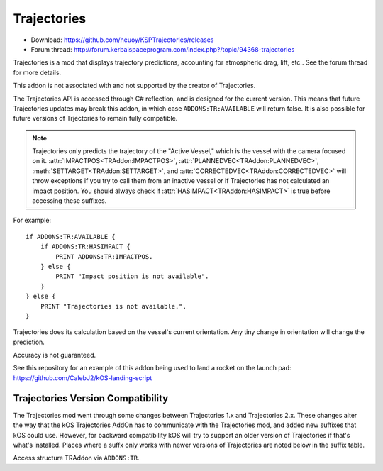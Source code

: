 .. _trajectories:

Trajectories
==================

- Download: https://github.com/neuoy/KSPTrajectories/releases
- Forum thread: http://forum.kerbalspaceprogram.com/index.php?/topic/94368-trajectories

Trajectories is a mod that displays trajectory predictions, accounting for atmospheric drag, lift, etc.. See the forum thread for more details.

This addon is not associated with and not supported by the creator of Trajectories.

The Trajectories API is accessed through C# reflection, and is designed for the
current version. This means that future Trajectories updates may break this
addon, in which case ``ADDONS:TR:AVAILABLE`` will return false.  It is also
possible for future versions of Trjectories to remain fully compatible.

.. note::

    Trajectories only predicts the trajectory of the "Active Vessel," which is the vessel with the camera focused on it. :attr:`IMPACTPOS<TRAddon:IMPACTPOS>`, :attr:`PLANNEDVEC<TRAddon:PLANNEDVEC>`, :meth:`SETTARGET<TRAddon:SETTARGET>`, and :attr:`CORRECTEDVEC<TRAddon:CORRECTEDVEC>` will throw exceptions if you try to call them from an inactive vessel or if Trajectories has not calculated an impact position. You should always check if :attr:`HASIMPACT<TRAddon:HASIMPACT>` is true before accessing these suffixes.

For example::

    if ADDONS:TR:AVAILABLE {
        if ADDONS:TR:HASIMPACT {
            PRINT ADDONS:TR:IMPACTPOS.
        } else {
            PRINT "Impact position is not available".
        }
    } else {
        PRINT "Trajectories is not available.".
    }

Trajectories does its calculation based on the vessel's current orientation. Any tiny change in orientation will change the prediction.

Accuracy is not guaranteed.

See this repository for an example of this addon being used to land a rocket on the launch pad: https://github.com/CalebJ2/kOS-landing-script

Trajectories Version Compatibility
----------------------------------

The Trajectories mod went through some changes between Trajectories 1.x
and Trajectories 2.x.  These changes alter the way that the kOS
Trajectories AddOn has to communicate with the Trajectories mod, and
added new suffixes that kOS could use.  However, for backward
compatibility kOS will try to support an older version of Trajectories
if that's what's installed.  Places where a suffx only works with
newer versions of Trajectories are noted below in the suffix table.

Access structure TRAddon via ``ADDONS:TR``.

.. structure:: TRAddon

    ============================= ===================================== =============
     Suffix                        Type                                  Description
    ============================= ===================================== =============
     :attr:`AVAILABLE`             :struct:`Boolean` (readonly)          True if a compatible Trajectories version is installed.
     :attr:`GETVERSION`            :struct:`String` (readonly)           **(only TR 2.2.0 and up)** Trajectories version string.
     :attr:`ISVERTWO`              :struct:`Boolean` (readonly)          True if Trajectories version is 2.0.0 or above.
     :attr:`ISVERTWOTWO`           :struct:`Boolean` (readonly)          True if Trajectories version is 2.2.0 or above.
     :attr:`HASIMPACT`             :struct:`Boolean` (readonly)          True if Trajectories has calculated an impact position for the current vessel.
     :attr:`IMPACTPOS`             :struct:`GeoCoordinates` (readonly)   Returns a :struct:`GeoCoordinates` with the predicted impact position.
     :attr:`PLANNEDVEC`            :struct:`Vector` (readonly)           Vector at which to point to follow predicted trajectory.
     :attr:`PLANNEDVECTOR`         :struct:`Vector` (readonly)           Alias for :attr:`PLANNEDVEC`
     :meth:`SETTARGET(position)`   None                                  Set Trajectories target.
     :attr:`HASTARGET`             :struct:`Boolean` (readonly)          **(only TR 2.0.0 and up)** True if Trajectories' target position has been selected.
     :attr:`TIMETILLIMPACT`        :struct:`ScalarValue` (readonly)      **(only TR 2.2.0 and up)** Seconds until impact
     :attr:`RETROGRADE`            :struct:`Boolean`                     **(only TR 2.2.0 and up)** Descent profile is retrograde mode.
     :attr:`PROGRADE`              :struct:`Boolean`                     **(only TR 2.2.0 and up)** Descent profile is prograde mode.
     :attr:`CORRECTEDVEC`          :struct:`Vector` (readonly)           Offset plus :attr:`PLANNEDVEC` to correct path for targeted impact.
     :attr:`CORRECTEDVECTOR`       :struct:`Vector` (readonly)           Alias for :attr:`CORRECTEDVEC`
    ============================= ===================================== =============



.. attribute:: TRAddon:AVAILABLE

    :type: :struct:`Boolean`
    :access: Get

    True if a compatible Trajectories version is installed.  If this
    is not true, then none of the other suffixes listed here are safe to
    call (they can cause error and program crash).

.. attribute:: TRAddon:GETVERSION

    :type: :struct:`String`
    :access: Get

    **Only gives the correct answer for Trajectries version >= 2.2.0**
    
    *For earlier versions, it gives a hardcoded fixed answer, as follows:*

    - For any Trajectories version earlier than 2.0.0,
      this returns the empty string "".
    - For any Trajectories version at least 2.0.0 but
      below 2.2.0, this returns the 'rounded off' answer "2.0.0"
      regardless of the precise version number within that range.
    - If your Trajectories version is at least 2.2.0 or above,
      this returns the specific version string correctly.

    For cases where you need to check for a known minimum Trajectories
    version, it is probably better to use the specific boolean suffix
    for that version (for example, :attr:`TRAddon:ISVERTWO`, or 
    :attr:`TRAddon:ISVERTWOTWO`.)

.. attribute:: TRAddon:ISVERTWO

    :type: :struct:`Boolean`
    :access: Get

    True if the Trajectories mod is at least version 2.0.0 or above.

.. attribute:: TRAddon:ISVERTWOTWO

    :type: :struct:`Boolean`
    :access: Get

    True if the Trajectories mod is at least version 2.2.0 or above.

.. attribute:: TRAddon:HASIMPACT

    :type: :struct:`Boolean`
    :access: Get

    True if Trajectories has calculated an impact position for the current :struct:`Vessel`. You should always check this before using :attr:`impactPos<TRAddon:IMPACTPOS>`, :attr:`plannedVect<TRAddon:plannedVec>`, :meth:`setTarget<TRAddon:setTarget>`, or :attr:`correctedVect<TRAddon:correctedVec>` to avoid exceptions.

.. attribute:: TRAddon:IMPACTPOS

    :type: :struct:`GeoCoordinates`
    :access: Get

    Estimated impact position.

.. attribute:: TRAddon:PLANNEDVEC

    :type: :struct:`Vector`
    :access: Get

    Vector pointing the direction your vessel should face to follow the
    predicted trajectory, based on the angle of attack selected in the
    Trajectories user interface.

.. attribute:: TRAddon:PLANNEDVECTOR

    :type: :struct:`Vector`
    :access: Get

    Alias for :attr:`PLANNEDVEC<TRAddon:PLANNEDVEC>`

.. method:: TRAddon:SETTARGET(position)

    :parameter position: :struct:`GeoCoordinates`
    :return: None

    Sets the Trajectories target landing position to the given position.

.. attribute:: TRAddon:HASTARGET

    :type: :struct:`Boolean`
    :access: Get

    **Did Not Exist in Trajectories before 2.0.0!**
    
    *If :attr:`TRAddons:ISVERTWO` is false, using this suffix will cause
    a runtime error.*

    The Trajectories Addon can be given a target position on the ground.
    This is true if such a position is selected, or false if it is not.

.. attribute:: TRAddon:TIMETILLIMPACT

    :type: :struct:`Scalar`
    :access: Get

    **Did Not Exist in Trajectories before 2.2.0!**
    
    *If :attr:`TRAddons:ISVERTWOTWO` is false, using this suffix will cause
    a runtime error.*

    Gives you Trajectories' prediction of how many seconds until impact
    on ground or water.

.. attribute:: TRAddon:PROGRADE

    :type: :struct:`Boolean`
    :access: Get/Set

    **Did Not Exist in Trajectories before 2.2.0!**
    
    *If :attr:`TRAddons:ISVERTWOTWO` is false, using this suffix will cause
    a runtime error.*

    True if the Trajectories descent profile is set to 'prograde' mode.
    You can set this to have the same effect as clicking on prograde mode
    in the trajectories GUI.  Setting this value to true causes
    :attr:`TRAddon:RETROGRADE` to become false.  (They cannot both be
    true at the same time.)

.. attribute:: TRAddon:RETROGRADE

    :type: :struct:`Boolean`
    :access: Get/Set

    **Did Not Exist in Trajectories before 2.2.0!**
    
    *If :attr:`TRAddons:ISVERTWOTWO` is false, using this suffix will cause
    a runtime error.*

    True if the Trajectories descent profile is set to 'retrograde' mode.
    You can set this to have the same effect as clicking on retrograde mode
    in the trajectories GUI.  Setting this value to true causes
    :attr:`TRAddon:PROGRADE` to become false.  (They cannot both be
    true at the same time.)

.. attribute:: TRAddon:CORRECTEDVEC

    :type: :struct:`Vector`
    :access: Get

    A vector that applies an offset to :attr:`PLANNEDVEC<TRAddon:PLANNEDVEC>`
    intended to correct the predicted trajectory to impact at the selected
    target position.  This vector does not use any aerodynamic prediction and
    is a very simplistic representation.  It is also just a unit vector.  It
    contains no magnitude information about how far off the selected target is
    from the predicted impact - just the way the offset points. Accuracy is
    not guaranteed, but it should at least help determine if you need to
    pitch the nose up or down.

.. attribute:: TRAddon:CORRECTEDVECTOR

    :type: :struct:`Vector`
    :access: Get

    Alias for :attr:`CORRECTEDVEC<TRAddon:CORRECTEDVEC>`
